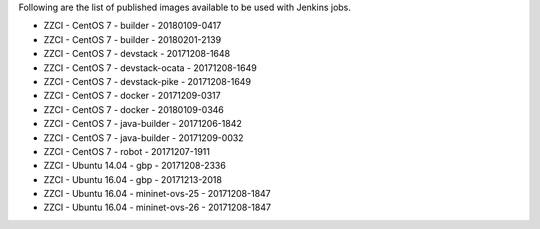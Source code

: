 Following are the list of published images available to be used with Jenkins jobs.

* ZZCI - CentOS 7 - builder - 20180109-0417
* ZZCI - CentOS 7 - builder - 20180201-2139
* ZZCI - CentOS 7 - devstack - 20171208-1648
* ZZCI - CentOS 7 - devstack-ocata - 20171208-1649
* ZZCI - CentOS 7 - devstack-pike - 20171208-1649
* ZZCI - CentOS 7 - docker - 20171209-0317
* ZZCI - CentOS 7 - docker - 20180109-0346
* ZZCI - CentOS 7 - java-builder - 20171206-1842
* ZZCI - CentOS 7 - java-builder - 20171209-0032
* ZZCI - CentOS 7 - robot - 20171207-1911
* ZZCI - Ubuntu 14.04 - gbp - 20171208-2336
* ZZCI - Ubuntu 16.04 - gbp - 20171213-2018
* ZZCI - Ubuntu 16.04 - mininet-ovs-25 - 20171208-1847
* ZZCI - Ubuntu 16.04 - mininet-ovs-26 - 20171208-1847

